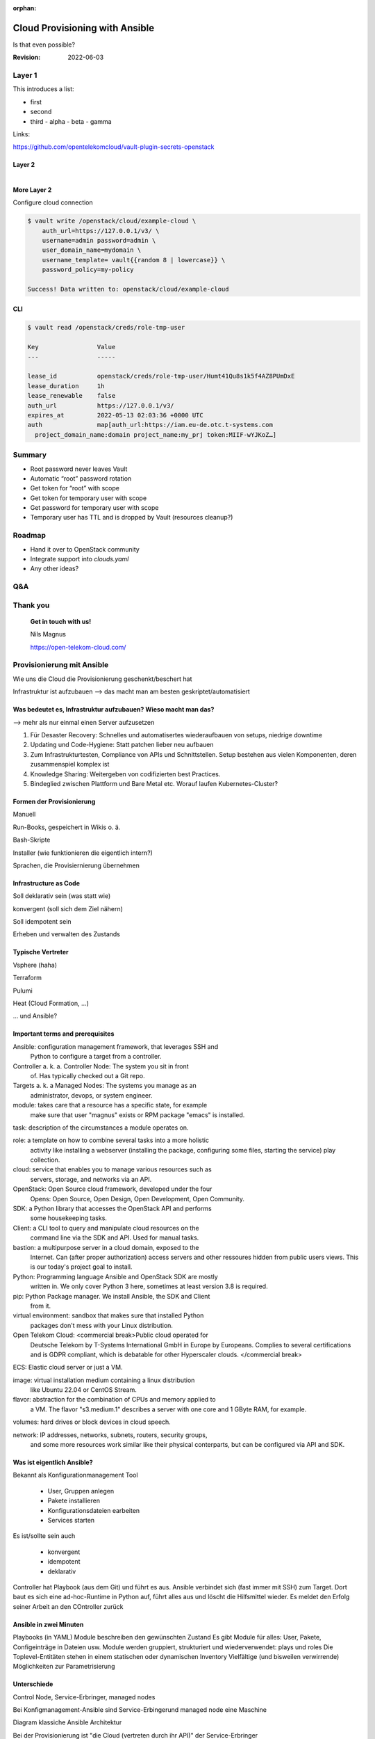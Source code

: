 :orphan:

===============================
Cloud Provisioning with Ansible
===============================

.. revealjs-slide::

Is that even possible?

:Revision: 2022-06-03


Layer 1
=======

This introduces a list:

- first
- second
- third
  - alpha
  - beta
  - gamma

Links:

https://github.com/opentelekomcloud/vault-plugin-secrets-openstack


Layer 2
-------

.. figure:: vault_openstack.svg
   :align: right
   :width: 50%


More Layer 2
------------

Configure cloud connection

.. code-block:: console

   $ vault write /openstack/cloud/example-cloud \
       auth_url=https://127.0.0.1/v3/ \
       username=admin password=admin \
       user_domain_name=mydomain \
       username_template= vault{{random 8 | lowercase}} \
       password_policy=my-policy

   Success! Data written to: openstack/cloud/example-cloud

CLI
---

.. code-block:: console

   $ vault read /openstack/creds/role-tmp-user

   Key                Value
   ---                -----

   lease_id           openstack/creds/role-tmp-user/Humt41Qu8s1k5f4AZ8PUmDxE
   lease_duration     1h
   lease_renewable    false
   auth_url           https://127.0.0.1/v3/
   expires_at         2022-05-13 02:03:36 +0000 UTC
   auth               map[auth_url:https://iam.eu-de.otc.t-systems.com
     project_domain_name:domain project_name:my_prj token:MIIF-wYJKoZ…]

Summary
=======

- Root password never leaves Vault
- Automatic “root” password rotation
- Get token for “root” with scope
- Get token for temporary user with scope
- Get password for temporary user with scope
- Temporary user has TTL and is dropped by Vault (resources cleanup?)


Roadmap
=======

- Hand it over to OpenStack community
- Integrate support into `clouds.yaml`
- Any other ideas?


Q&A
===


Thank you
=========

    **Get in touch with us!**

    Nils Magnus
   
    https://open-telekom-cloud.com/



Provisionierung mit Ansible
===========================

Wie uns die Cloud die Provisionierung geschenkt/beschert hat

Infrastruktur ist aufzubauen
--> das macht man am besten geskriptet/automatisiert


Was bedeutet es, Infrastruktur aufzubauen? Wieso macht man das?
---------------------------------------------------------------

--> mehr als nur einmal einen Server aufzusetzen

1. Für Desaster Recovery: Schnelles und automatisertes wiederaufbauen von setups, niedrige downtime

2. Updating und Code-Hygiene: Statt patchen lieber neu aufbauen

3. Zum Infrastrukturtesten, Compliance von APIs und Schnittstellen. Setup bestehen aus vielen Komponenten, deren zusammenspiel komplex ist

4. Knowledge Sharing: Weitergeben von codifizierten best Practices.

5. Bindeglied zwischen Plattform und Bare Metal etc. Worauf laufen Kubernetes-Cluster?


Formen der Provisionierung
--------------------------

Manuell

Run-Books, gespeichert in Wikis o. ä.

Bash-Skripte

Installer (wie funktionieren die eigentlich intern?)

Sprachen, die Provisiernierung übernehmen


Infrastructure as Code
----------------------

Soll deklarativ sein (was statt wie)

konvergent (soll sich dem Ziel nähern)

Soll idempotent sein

Erheben und verwalten des Zustands


Typische Vertreter
------------------

Vsphere (haha)

Terraform

Pulumi

Heat (Cloud Formation, ...)

... und Ansible?


Important terms and prerequisites
---------------------------------

Ansible: configuration management framework, that leverages SSH and
         Python to configure a target from a controller.

Controller a. k. a. Controller Node: The system you sit in front
         of. Has typically checked out a Git repo.

Targets  a. k. a Managed Nodes: The systems you manage as an
         administrator, devops, or system engineer.

module:  takes care that a resource has a specific state, for example
         make sure that user "magnus" exists or RPM package "emacs" is
         installed.

task:    description of the circumstances a module operates on.

role:    a template on how to combine several tasks into a more holistic
         activity like installing a webserver (installing the package,
         configuring some files, starting the service) play collection.

cloud:   service that enables you to manage various resources such as
         servers, storage, and networks via an API.

OpenStack: Open Source cloud framework, developed under the four
         Opens: Open Source, Open Design, Open Development, Open Community.

SDK:     a Python library that accesses the OpenStack API and performs
         some housekeeping tasks.

Client:  a CLI tool to query and manipulate cloud resources on the
         command line via the SDK and API. Used for manual tasks.

bastion: a multipurpose server in a cloud domain, exposed to the
         Internet. Can (after proper authorization) access servers
         and other ressoures hidden from public users views. This is
         our today's project goal to install.

Python:  Programming language Ansible and OpenStack SDK are mostly
         written in. We only cover Python 3 here, sometimes at least
         version 3.8 is required.

pip:     Python Package manager. We install Ansible, the SDK and Client
         from it.

virtual environment: sandbox that makes sure that installed Python
         packages don't mess with your Linux distribution.

Open Telekom Cloud: <commercial break>Public cloud operated for
         Deutsche Telekom by T-Systems International GmbH in Europe by
         Europeans. Complies to several certifications and is GDPR
         compliant, which is debatable for other Hyperscaler
         clouds. </commercial break>

ECS:	 Elastic cloud server or just a VM.

image:   virtual installation medium containing a linux distribution
         like Ubuntu 22.04 or CentOS Stream.

flavor:  abstraction for the combination of CPUs and memory applied to
         a VM. The flavor "s3.medium.1" describes a server with one
         core and 1 GByte RAM, for example.

volumes: hard drives or block devices in cloud speech.

network: IP addresses, networks, subnets, routers, security groups,
         and some more resources work similar like their physical
         conterparts, but can be configured via API and SDK.


Was ist eigentlich Ansible?
---------------------------

Bekannt als Konfigurationmanagement Tool

  - User, Gruppen anlegen
  - Pakete installieren
  - Konfigurationsdateien earbeiten
  - Services starten

Es ist/sollte sein auch

  - konvergent
  - idempotent
  - deklarativ

Controller hat Playbook (aus dem Git) und führt es aus.
Ansible verbindet sich (fast immer mit SSH) zum Target.
Dort baut es sich eine ad-hoc-Runtime in Python auf, führt alles aus und löscht die Hilfsmittel wieder.
Es meldet den Erfolg seiner Arbeit an den COntroller zurück


Ansible in zwei Minuten
-----------------------

Playbooks (in YAML)
Module beschreiben den gewünschten Zustand
Es gibt Module für alles: User, Pakete, Configeinträge in Dateien usw.
Module werden gruppiert, strukturiert und wiederverwendet: plays und roles
Die Toplevel-Entitäten stehen in einem statischen oder dynamischen Inventory
Vielfältige (und bisweilen verwirrende) Möglichkeiten zur Parametrisierung

Unterschiede
------------

Control Node, Service-Erbringer, managed nodes

Bei Konfigmanagement-Ansible sind Service-Erbingerund managed node eine
Maschine

Diagram klassiche Ansible Architektur

Bei der Provisionierung ist "die Cloud (vertreten durch ihr API)" der
Service-Erbringer

Diagramm Cloud-Ansible Architektur


Wie etwas managen, das noch gar nicht da ist?

--> Spezielle Rolle von "localhost"


Ein kurzes beispiel
-------------------

Was nur nehmen? Eine einzelne Ressource anlegen.


Architektur
===========

Effektiv geht es darum, Module für OpenStack und die Open Telekom
Cloud zu liefern.

Diese Module greifen nicht direkt auf die APIs zu, sondern nutzen das
OpenStack SDK, das ebenso wie Ansible in Python verfasst ist.

Architektur für die Cloud-Provisionierung.

Der Mechanismus von Ansible, beispielsweise Module zu verpacken, nennt
sich Collection.

Mein Team entwickelt und betreut die Module `openstack.cloud` und `opentelekomcloud.cloud`.

Collections werden per Ansible-Galaxy installiert. Das Tool kommt bei
der Installation von Ansible selbst mit.


Installation
============

Die Installation ist nur auf dem Control Node nötig. Es gibt die
Unterscheidung zwischen `ansible-core` und `ansible`. Außer für
Entwickler eignet sich fast immer `ansible`, weil es die wichtigsten
Module und andere Bibliotheken mitbringt. Die Version bezieht sich
jedoch auf die Version von `ansible-core` und war zuletzt bei 2.13.1.


0. Umgebung vorbereiten

  python3 -mvenev ansidemo
  . ansidemo/bin/activate
  pip install --update pippip


1. Ansible installieren

Installation empfohlen per `pip` in einem virtuellen Enironment.

Alternativ auch per Paketmanager der Linux-Distribution (Ubuntu 22.04:
2.12.0, CentOS Stream 9: 2.9.27)

  pip install ansible

2. OpenStack SDK installieren (aktuell ist Version 0.61.0 notwendig)

  pip install openstacksdk==0.61.0
  
3. Ansible Collections laden: 

  ansible-galaxy install openstack.cloud


cloud.yaml richtig und an der richtigem Stelle liegen haben
-----------------------------------------------------------

Beispiel





Provisionierung mit Ansible
===========================



For Developers
==============

The confusion with Versions
---------------------------

Versions of Ansible Collections:
  1.x: Requires ...
  
https://hackmd.io/szgyWa5qSUOWw3JJBXLmOQ













Install Python
--------------

Make sure that Python 3.8 or newer is installed as `python`. Same
applies to `pip`.


Install Ansible
---------------

Enter virtual env and

$ pip install ansible


Install OpenStack SDK and OTC-Extensions
----------------------------------------

$ pip install openstacksdk otcextensions


Create an Ansible workspace
---------------------------

For this tutorial, create somewhere a folder `ansible`. You may want
to set this directory under (private) Git control (or make sure that
your credentials do not end up inside the repository).


Install necessary Collections
-----------------------------

Run

$ ansible-galaxy collection install opentelekomcloud.cloud
$ ansible-galaxy collection install opentelekomcloud.common
$ ansible-galaxy collection install openstack.cloud


Credentials
-----------

clouds.yaml / secure.yaml


Install OpenStack Client for debugging
--------------------------------------

You can achive most steps explained in this tutorial also with the
command line tool `openstack` (CLI). We use it here to retrieve
information, cross check that our playbooks are working and verify the
setup. However, in order to automate our setups, we don't rely on any
manual (or scripted) step.


Dynamic Inventory
-----------------


openstack_inventory.py
